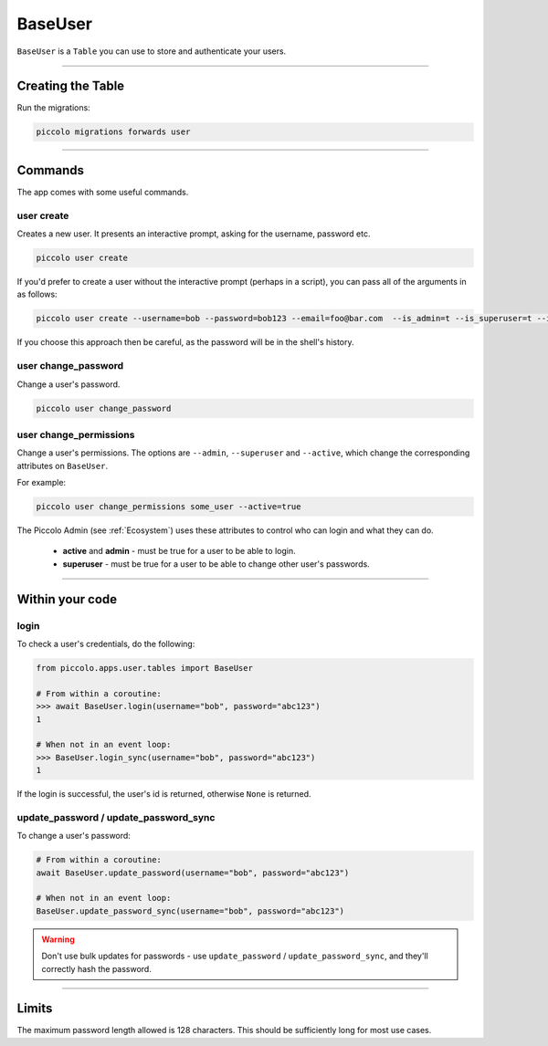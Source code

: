 .. _BaseUser:

BaseUser
========

``BaseUser`` is a ``Table`` you can use to store and authenticate your users.

-------------------------------------------------------------------------------

Creating the Table
------------------

Run the migrations:

.. code-block:: bash

    piccolo migrations forwards user

-------------------------------------------------------------------------------

Commands
--------

The app comes with some useful commands.

user create
~~~~~~~~~~~

Creates a new user. It presents an interactive prompt, asking for the username,
password etc.

.. code-block:: bash

    piccolo user create

If you'd prefer to create a user without the interactive prompt (perhaps in a
script), you can pass all of the arguments in as follows:

.. code-block:: bash

    piccolo user create --username=bob --password=bob123 --email=foo@bar.com  --is_admin=t --is_superuser=t --is_active=t

If you choose this approach then be careful, as the password will be in the
shell's history.

user change_password
~~~~~~~~~~~~~~~~~~~~

Change a user's password.

.. code-block:: bash

    piccolo user change_password

user change_permissions
~~~~~~~~~~~~~~~~~~~~~~~

Change a user's permissions. The options are ``--admin``, ``--superuser`` and
``--active``, which change the corresponding attributes on ``BaseUser``.

For example:

.. code-block:: bash

    piccolo user change_permissions some_user --active=true

The Piccolo Admin (see :ref:`Ecosystem`) uses these attributes to control who
can login and what they can do.

 * **active** and **admin** - must be true for a user to be able to login.
 * **superuser** - must be true for a user to be able to change other user's
   passwords.

-------------------------------------------------------------------------------

Within your code
----------------

login
~~~~~

To check a user's credentials, do the following:

.. code-block:: python

    from piccolo.apps.user.tables import BaseUser

    # From within a coroutine:
    >>> await BaseUser.login(username="bob", password="abc123")
    1

    # When not in an event loop:
    >>> BaseUser.login_sync(username="bob", password="abc123")
    1

If the login is successful, the user's id is returned, otherwise ``None`` is
returned.

update_password / update_password_sync
~~~~~~~~~~~~~~~~~~~~~~~~~~~~~~~~~~~~~~

To change a user's password:

.. code-block:: python

    # From within a coroutine:
    await BaseUser.update_password(username="bob", password="abc123")

    # When not in an event loop:
    BaseUser.update_password_sync(username="bob", password="abc123")

.. warning:: Don't use bulk updates for passwords - use ``update_password`` /
   ``update_password_sync``, and they'll correctly hash the password.

-------------------------------------------------------------------------------

Limits
------

The maximum password length allowed is 128 characters. This should be
sufficiently long for most use cases.
